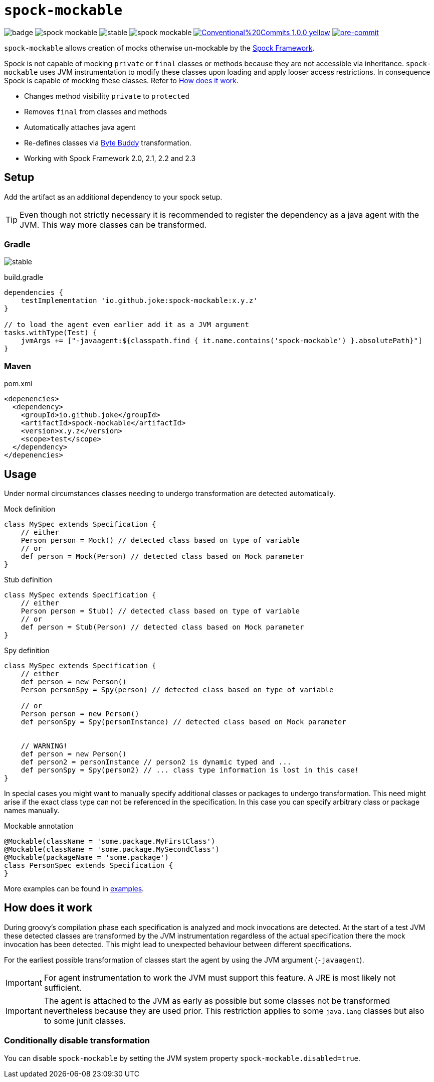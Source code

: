 = `spock-mockable`
:icons: font

image:https://github.com/joke/spock-mockable/workflows/build/badge.svg?branch=main[]
image:https://badgen.net/github/license/joke/spock-mockable[]
image:https://badgen.net/github/release/joke/spock-mockable/stable[]
image:https://badgen.net/github/dependabot/joke/spock-mockable[]
image:https://img.shields.io/badge/Conventional%20Commits-1.0.0-yellow.svg[link=https://conventionalcommits.org]
image:https://img.shields.io/badge/pre--commit-enabled-brightgreen?logo=pre-commit[pre-commit, link=https://github.com/pre-commit/pre-commit]

`spock-mockable` allows creation of mocks otherwise un-mockable by the http://spockframework.org/[Spock Framework].

Spock is not capable of mocking `private` or `final` classes or methods
because they are not accessible via inheritance. `spock-mockable` uses JVM instrumentation to
modify these classes upon loading and apply looser access restrictions.
In consequence Spock is capable of mocking these classes. Refer to <<How does it work>>.

* Changes method visibility `private` to `protected`
* Removes `final` from classes and methods
* Automatically attaches java agent
* Re-defines classes via https://bytebuddy.net/[Byte Buddy] transformation.
* Working with Spock Framework 2.0, 2.1, 2.2 and 2.3

== Setup

Add the artifact as an additional dependency to your spock setup.

TIP: Even though not strictly necessary it is recommended to register the dependency as a java agent with the JVM. This way more classes can be transformed.

=== Gradle

image:https://badgen.net/github/release/joke/spock-mockable/stable[]

.build.gradle
[source,groovy]
----
dependencies {
    testImplementation 'io.github.joke:spock-mockable:x.y.z'
}

// to load the agent even earlier add it as a JVM argument
tasks.withType(Test) {
    jvmArgs += ["-javaagent:${classpath.find { it.name.contains('spock-mockable') }.absolutePath}"]
}
----

=== Maven

.pom.xml
[source,xml]
----
<depenencies>
  <dependency>
    <groupId>io.github.joke</groupId>
    <artifactId>spock-mockable</artifactId>
    <version>x.y.z</version>
    <scope>test</scope>
  </dependency>
</depenencies>
----

== Usage

Under normal circumstances classes needing to undergo transformation are detected automatically.

.Mock definition
[source,groovy]
----
class MySpec extends Specification {
    // either
    Person person = Mock() // detected class based on type of variable
    // or
    def person = Mock(Person) // detected class based on Mock parameter
}
----

.Stub definition
[source,groovy]
----
class MySpec extends Specification {
    // either
    Person person = Stub() // detected class based on type of variable
    // or
    def person = Stub(Person) // detected class based on Mock parameter
}
----

.Spy definition
[source,groovy]
----
class MySpec extends Specification {
    // either
    def person = new Person()
    Person personSpy = Spy(person) // detected class based on type of variable

    // or
    Person person = new Person()
    def personSpy = Spy(personInstance) // detected class based on Mock parameter


    // WARNING!
    def person = new Person()
    def person2 = personInstance // person2 is dynamic typed and ...
    def personSpy = Spy(person2) // ... class type information is lost in this case!
}
----

In special cases you might want to manually specify additional classes or packages to undergo transformation. This need might arise if the exact class type can not be referenced in the specification. In this case you can specify arbitrary class or package names manually.

.Mockable annotation
[source,groovy]
----
@Mockable(className = 'some.package.MyFirstClass')
@Mockable(className = 'some.package.MySecondClass')
@Mockable(packageName = 'some.package')
class PersonSpec extends Specification {
}
----

More examples can be found in link:examples[].

== How does it work

During groovy's compilation phase each specification is analyzed and mock invocations are detected.
At the start of a test JVM these detected classes are transformed by the JVM instrumentation
regardless of the actual specification there the mock invocation has been detected.
This might lead to unexpected behaviour between different specifications.

For the earliest possible transformation of classes start the agent by using the JVM argument (`-javaagent`).

IMPORTANT: For agent instrumentation to work the JVM must support this feature. A JRE is most likely not sufficient.

IMPORTANT: The agent is attached to the JVM as early as possible but some classes not be transformed nevertheless because they are used prior. This restriction applies to some `java.lang` classes but also to some junit classes.

=== Conditionally disable transformation

You can disable `spock-mockable` by setting the JVM system property `spock-mockable.disabled=true`.
